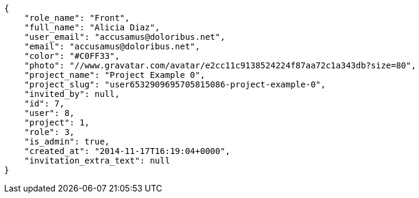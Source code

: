 [source, json]
----
{
    "role_name": "Front",
    "full_name": "Alicia Diaz",
    "user_email": "accusamus@doloribus.net",
    "email": "accusamus@doloribus.net",
    "color": "#C0FF33",
    "photo": "//www.gravatar.com/avatar/e2cc11c9138524224f87aa72c1a343db?size=80",
    "project_name": "Project Example 0",
    "project_slug": "user6532909695705815086-project-example-0",
    "invited_by": null,
    "id": 7,
    "user": 8,
    "project": 1,
    "role": 3,
    "is_admin": true,
    "created_at": "2014-11-17T16:19:04+0000",
    "invitation_extra_text": null
}
----
